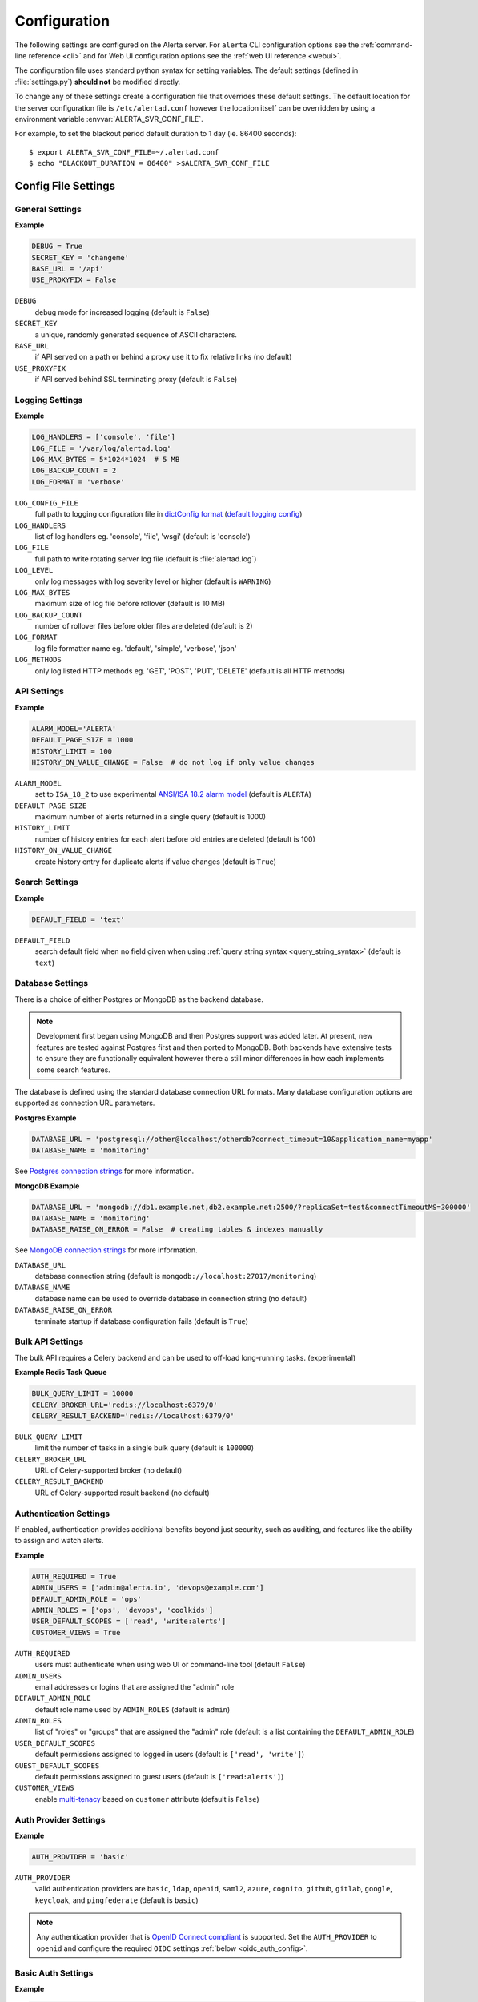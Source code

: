 .. _configuration:

Configuration
=============

The following settings are configured on the Alerta server. For ``alerta``
CLI configuration options see the :ref:`command-line reference <cli>` and for
Web UI configuration options see the :ref:`web UI reference <webui>`.

The configuration file uses standard python syntax for setting variables.
The default settings (defined in :file:`settings.py`) **should not** be modified
directly.

To change any of these settings create a configuration file that overrides
these default settings. The default location for the server configuration
file is ``/etc/alertad.conf`` however the location itself can be overridden
by using a environment variable :envvar:`ALERTA_SVR_CONF_FILE`.

For example, to set the blackout period default duration to 1 day (ie. 86400
seconds)::

    $ export ALERTA_SVR_CONF_FILE=~/.alertad.conf
    $ echo "BLACKOUT_DURATION = 86400" >$ALERTA_SVR_CONF_FILE

Config File Settings
--------------------

.. _general_config:

General Settings
~~~~~~~~~~~~~~~~

**Example**

.. code:: python

    DEBUG = True
    SECRET_KEY = 'changeme'
    BASE_URL = '/api'
    USE_PROXYFIX = False

.. index:: DEBUG, SECRET_KEY, BASE_URL, USE_PROXYFIX

``DEBUG``
    debug mode for increased logging (default is ``False``)
``SECRET_KEY``
    a unique, randomly generated sequence of ASCII characters.
``BASE_URL``
    if API served on a path or behind a proxy use it to fix relative links (no default)
``USE_PROXYFIX``
    if API served behind SSL terminating proxy (default is ``False``)

.. _logging_config:

Logging Settings
~~~~~~~~~~~~~~~~

**Example**

.. code:: python

    LOG_HANDLERS = ['console', 'file']
    LOG_FILE = '/var/log/alertad.log'
    LOG_MAX_BYTES = 5*1024*1024  # 5 MB
    LOG_BACKUP_COUNT = 2
    LOG_FORMAT = 'verbose'

.. index:: LOG_CONFIG_FILE, LOG_HANDLERS, LOG_FILE, LOG_MAX_BYTES, LOG_BACKUP_COUNT, LOG_FORMAT, LOG_METHODS

``LOG_CONFIG_FILE``
    full path to logging configuration file in `dictConfig format`_ (`default logging config`_)
``LOG_HANDLERS``
    list of log handlers eg. 'console', 'file', 'wsgi' (default is 'console')
``LOG_FILE``
    full path to write rotating server log file (default is :file:`alertad.log`)
``LOG_LEVEL``
    only log messages with log severity level or higher (default is ``WARNING``)
``LOG_MAX_BYTES``
    maximum size of log file before rollover (default is 10 MB)
``LOG_BACKUP_COUNT``
    number of rollover files before older files are deleted (default is 2)
``LOG_FORMAT``
    log file formatter name eg. 'default', 'simple', 'verbose', 'json'
``LOG_METHODS``
    only log listed HTTP methods eg. 'GET', 'POST', 'PUT', 'DELETE' (default is all HTTP methods)

.. _dictConfig format: https://docs.python.org/2/library/logging.config.html#logging.config.dictConfig
.. _default logging config: https://github.com/alerta/alerta/blob/master/alerta/utils/logging.py#L46
.. _api_config:

API Settings
~~~~~~~~~~~~

**Example**

.. code:: python

    ALARM_MODEL='ALERTA'
    DEFAULT_PAGE_SIZE = 1000
    HISTORY_LIMIT = 100
    HISTORY_ON_VALUE_CHANGE = False  # do not log if only value changes

.. index:: ALARM_MODEL, DEFAULT_PAGE_SIZE, HISTORY_LIMIT, HISTORY_ON_VALUE_CHANGE

``ALARM_MODEL``
    set to ``ISA_18_2`` to use experimental `ANSI/ISA 18.2 alarm model`_ (default is ``ALERTA``)
``DEFAULT_PAGE_SIZE``
    maximum number of alerts returned in a single query (default is 1000)
``HISTORY_LIMIT``
    number of history entries for each alert before old entries are deleted (default is 100)
``HISTORY_ON_VALUE_CHANGE``
    create history entry for duplicate alerts if value changes (default is ``True``)

.. _`ANSI/ISA 18.2 alarm model`: https://www.isa.org/standards-and-publications/isa-publications/intech-magazine/white-papers/pas-understanding-and-applying-ansi-isa-18-2-alarm-management-standard/

.. _search_config:

Search Settings
~~~~~~~~~~~~~~~

**Example**

.. code:: python

    DEFAULT_FIELD = 'text'

.. index:: DEFAULT_FIELD

``DEFAULT_FIELD``
    search default field when no field given when using :ref:`query string syntax <query_string_syntax>` (default is ``text``)

.. _database_config:

Database Settings
~~~~~~~~~~~~~~~~~

There is a choice of either Postgres or MongoDB as the backend database.

.. note::
    Development first began using MongoDB and then Postgres support was
    added later. At present, new features are tested against Postgres
    first and then ported to MongoDB. Both backends have extensive tests
    to ensure they are functionally equivalent however there a still
    minor differences in how each implements some search features.

The database is defined using the standard database connection URL formats. Many
database configuration options are supported as connection URL parameters.

**Postgres Example**

.. code:: python

    DATABASE_URL = 'postgresql://other@localhost/otherdb?connect_timeout=10&application_name=myapp'
    DATABASE_NAME = 'monitoring'

See `Postgres connection strings`_ for more information.

.. _Postgres connection strings: https://www.postgresql.org/docs/9.6/static/libpq-connect.html

**MongoDB Example**

.. code:: python

    DATABASE_URL = 'mongodb://db1.example.net,db2.example.net:2500/?replicaSet=test&connectTimeoutMS=300000'
    DATABASE_NAME = 'monitoring'
    DATABASE_RAISE_ON_ERROR = False  # creating tables & indexes manually

See `MongoDB connection strings`_ for more information.

.. _MongoDB connection strings: https://docs.mongodb.org/v3.0/reference/connection-string/#standard-connection-string-format

.. index:: DATABASE_URL, DATABASE_NAME, DATABASE_RAISE_ON_ERROR

``DATABASE_URL``
    database connection string (default is ``mongodb://localhost:27017/monitoring``)
``DATABASE_NAME``
    database name can be used to override database in connection string (no default)
``DATABASE_RAISE_ON_ERROR``
    terminate startup if database configuration fails (default is ``True``)

.. _bulk_api_config:

Bulk API Settings
~~~~~~~~~~~~~~~~~

The bulk API requires a Celery backend and can be used to off-load
long-running tasks. (experimental)

**Example Redis Task Queue**

.. code:: python

    BULK_QUERY_LIMIT = 10000
    CELERY_BROKER_URL='redis://localhost:6379/0'
    CELERY_RESULT_BACKEND='redis://localhost:6379/0'

.. index:: BULK_QUERY_LIMIT, CELERY_BROKER_URL, CELERY_RESULT_BACKEND

``BULK_QUERY_LIMIT``
    limit the number of tasks in a single bulk query (default is ``100000``)
``CELERY_BROKER_URL``
    URL of Celery-supported broker (no default)
``CELERY_RESULT_BACKEND``
    URL of Celery-supported result backend (no default)

.. _auth_config:

Authentication Settings
~~~~~~~~~~~~~~~~~~~~~~~

If enabled, authentication provides additional benefits beyond just security,
such as auditing, and features like the ability to assign and watch alerts.

**Example**

.. code:: python

    AUTH_REQUIRED = True
    ADMIN_USERS = ['admin@alerta.io', 'devops@example.com']
    DEFAULT_ADMIN_ROLE = 'ops'
    ADMIN_ROLES = ['ops', 'devops', 'coolkids']
    USER_DEFAULT_SCOPES = ['read', 'write:alerts']
    CUSTOMER_VIEWS = True

.. index:: AUTH_REQUIRED, ADMIN_USERS, DEFAULT_ADMIN_ROLE, ADMIN_ROLES, USER_DEFAULT_SCOPES, GUEST_DEFAULT_SCOPES, CUSTOMER_VIEWS

``AUTH_REQUIRED``
    users must authenticate when using web UI or command-line tool (default ``False``)
``ADMIN_USERS``
    email addresses or logins that are assigned the "admin" role
``DEFAULT_ADMIN_ROLE``
    default role name used by ``ADMIN_ROLES`` (default is ``admin``)
``ADMIN_ROLES``
    list of "roles" or "groups" that are assigned the "admin" role (default is a list containing the ``DEFAULT_ADMIN_ROLE``)
``USER_DEFAULT_SCOPES``
    default permissions assigned to logged in users (default is ``['read', 'write']``)
``GUEST_DEFAULT_SCOPES``
    default permissions assigned to guest users (default is ``['read:alerts']``)
``CUSTOMER_VIEWS``
    enable `multi-tenacy`_ based on ``customer`` attribute (default is ``False``)

.. _multi-tenacy: https://en.wikipedia.org/wiki/Multitenancy

.. _auth_provider_config:

Auth Provider Settings
~~~~~~~~~~~~~~~~~~~~~~

**Example**

.. code:: python

    AUTH_PROVIDER = 'basic'

.. index:: AUTH_PROVIDER

``AUTH_PROVIDER``
    valid authentication providers are ``basic``, ``ldap``, ``openid``, ``saml2``,
    ``azure``, ``cognito``, ``github``, ``gitlab``, ``google``, ``keycloak``,
    and ``pingfederate``  (default is ``basic``)
.. note::
    Any authentication provider that is `OpenID Connect compliant`_ is supported. Set the
    ``AUTH_PROVIDER`` to ``openid`` and configure the required ``OIDC`` settings
    :ref:`below <oidc_auth_config>`.

.. _basic_auth_config:

Basic Auth Settings
~~~~~~~~~~~~~~~~~~~

**Example**

.. code:: python

    AUTH_PROVIDER = 'basic'
    BASIC_AUTH_REALM = 'Monitoring'
    SIGNUP_ENABLED = True
    ALLOWED_EMAIL_DOMAINS = ['alerta.io', 'alerta.dev']

.. index:: BASIC_AUTH_REALM, SIGNUP_ENABLED, ALLOWED_EMAIL_DOMAINS

``BASIC_AUTH_REALM``
    BasicAuth authentication realm (default is ``Alerta``)
``SIGNUP_ENABLED``
    prevent self-service sign-up of new users via the web UI (default is ``True``)
``ALLOWED_EMAIL_DOMAINS``
    authorised email domains when using email as login (default is ``*``)

.. _ldap_auth_config:

LDAP Auth Settings
~~~~~~~~~~~~~~~~~~

**Example**

.. code:: python

    AUTH_PROVIDER = 'ldap'
    LDAP_URL = 'ldap://openldap:389'
    LDAP_DOMAINS = {
        'my-domain.com': 'cn=%s,dc=my-domain,dc=com'
    }

.. index:: LDAP_URL, LDAP_DOMAINS

``LDAP_URL``
    URL of the LDAP server (no default)
``LDAP_DOMAINS``
    dictionary of LDAP domains and LDAP search filters (no default)
``LDAP_DOMAINS_GROUP``
    (default is empty dict ``{}``)
``LDAP_DOMAINS_BASEDN``
    (default is empty dict ``{}``)
``LDAP_ALLOW_SELF_SIGNED_CERT``
    (default is ``False``)

.. _oidc_auth_config:

OpenID Connect Auth Settings
~~~~~~~~~~~~~~~~~~~~~~~~~~~~

``OAUTH2_CLIENT_ID``
    client ID required by OAuth2 providers (no default)
``OAUTH2_CLIENT_SECRET``
    client secret required by OAuth2 providers (no default)
``OIDC_ISSUER_URL``
    (no default)
``OIDC_AUTH_URL``
    (no default)
``OIDC_LOGOUT_URL``
    (no default)
``OIDC_VERIFY_TOKEN``
    (default is ``False``)
``OIDC_ROLE_CLAIM``
    (default is ``roles``)
``OIDC_GROUP_CLAIM``
    (default is ``groups``)
``ALLOWED_OIDC_ROLES``
    (default is ``*``)
``ALLOWED_EMAIL_DOMAINS``
    authorised email domains when using email as login (default is ``*``)

.. _OpenID Connect compliant: https://openid.net/developers/certified/#OPServices

.. _saml_auth_config:

SAML 2.0 Auth Settings
~~~~~~~~~~~~~~~~~~~~~~

.. index:: SAML2_CONFIG, ALLOWED_SAML2_GROUPS, SAML2_USER_NAME_FORMAT

``SAML2_ENTITY_ID``
    (no default)
``SAML2_METADATA_URL``
    (no default)
``SAML2_USER_NAME_FORMAT``
    Python format string which will be rendered to user's name using SAML
    attributes. See :ref:`saml2` (default is ``'{givenName} {surname}'``)
``SAML2_EMAIL_ATTRIBUTE``
    (default is ``'emailAddress'``)
``SAML2_CONFIG``
    ``pysaml2`` configuration ``dict``. See :ref:`saml2` (no default)
``ALLOWED_SAML2_GROUPS``
    list of authorised groups a user must belong to. See :ref:`saml2` for
    details (default is ``*``)
``ALLOWED_EMAIL_DOMAINS``
    authorised email domains when using email as login (default is ``*``)

.. _azure_auth_config:

Azure Active Directory Auth Settings
~~~~~~~~~~~~~~~~~~~~~~~~~~~~~~~~~~~~

.. index:: AZURE_TENANT

``AZURE_TENANT```
    "common", "organizations", "consumers" or tenant ID (defalt is ``common``)

.. _cognito_auth_config:

Amazon Cognito Auth Settings
~~~~~~~~~~~~~~~~~~~~~~~~~~~~

.. index:: AWS_REGION, COGNITO_USER_POOL_ID, COGNITO_DOMAIN

``AWS_REGION``
    AWS region (default is ``us-east-1``)
``COGNITO_USER_POOL_ID``
    (no default)
``COGNITO_DOMAIN``
    (no default)

.. _github_auth_config:

GitHub Auth Settings
~~~~~~~~~~~~~~~~~~~~

.. index:: GITHUB_URL, ALLOWED_GITHUB_ORGS

``GITHUB_URL``
    API URL for public or privately run GitHub Enterprise server (default is ``https://github.com``)
``ALLOWED_GITHUB_ORGS``
    authorised GitHub organisations a user must belong to (default is ``*``)

.. _gitlab_auth_config:

GitLab Auth Settings
~~~~~~~~~~~~~~~~~~~~

.. index:: GITLAB_URL, ALLOWED_GITLAB_GROUPS

``GITLAB_URL``
    API URL for public or privately run GitLab server (default is ``https://gitlab.com``)
``ALLOWED_GITLAB_GROUPS``
    authorised GitLab groups a user must belong to (default is ``*``)

.. _google_auth_config:

Google Auth Settings
~~~~~~~~~~~~~~~~~~~~

.. index:: OAUTH2_CLIENT_ID, OAUTH2_CLIENT_SECRET, ALLOWED_EMAIL_DOMAINS

``OAUTH2_CLIENT_ID``
    client ID required by OAuth2 providers (no default)
``OAUTH2_CLIENT_SECRET``
    client secret required by OAuth2 providers (no default)
``ALLOWED_EMAIL_DOMAINS``
    authorised email domains when using email as login (default is ``*``)

.. _keycloak_auth_config:

Keycloack Auth Settings
~~~~~~~~~~~~~~~~~~~~~~~

.. index:: KEYCLOAK_URL, KEYCLOAK_REALM, ALLOWED_KEYCLOAK_ROLES

``KEYCLOAK_URL``
    Keycloak website URL when using Keycloak as OAuth2 provider (no default)
``KEYCLOAK_REALM``
    Keycloak realm when using Keycloak as OAuth2 provider (no default)
``ALLOWED_KEYCLOAK_ROLES``
    list of authorised roles a user must belong to (no default)

.. _api_key_config:

API Key & Bearer Token Settings
~~~~~~~~~~~~~~~~~~~~~~~~~~~~~~~

.. index:: TOKEN_EXPIRE_DAYS, API_KEY_EXPIRE_DAYS

``TOKEN_EXPIRE_DAYS``
    number of days a web UI bearer token is valid (default is ``14``)
``API_KEY_EXPIRE_DAYS``
    number of days an API key is valid (default is ``365``)

.. _hmac_auth_config:

HMAC Auth Settings
~~~~~~~~~~~~~~~~~~

**Example**

.. code:: python

    HMAC_AUTH_CREDENTIALS = [
        # {
        #     'id': '',  # access key id  => $ uuidgen | tr '[:upper:]' '[:lower:]'
        #     'key': '',  # secret key => $ date | md5 | base64
        #     'algorithm': 'sha256'  # valid hmac algorithm eg. sha256, sha384, sha512
        # }
    ]  # type: List[Dict[str, Any]]

.. index:: HMAC_AUTH_CREDENTIALS

``HMAC_AUTH_CREDENTIALS``
    HMAC credentials

.. _Audit Log config:

Audit Log Settings
~~~~~~~~~~~~~~~~~~

Audit events can be logged locally to the standard application log (which
could also help with general debugging) or forwarded to a HTTP endpoint
using a POST.

**Example**

.. code:: python

    AUDIT_TRAIL = ['admin', 'write', 'auth']
    AUDIT_LOG = True  # log to Flask application logger
    AUDIT_LOG_REDACT = True
    AUDIT_LOG_JSON = False
    AUDIT_URL = 'https://listener.logz.io:8071/?token=TOKEN'

.. index:: AUDIT_TRAIL, AUDIT_LOG, AUDIT_LOG_REDACT, AUDIT_LOG_JSON, AUDIT_URL

``AUDIT_TRAIL``
    audit trail for ``admin``, ``write`` or ``auth`` changes. (default is ``['admin']``)
``AUDIT_LOG``
    enable audit logging to configured application log file (default is ``False``)
``AUDIT_LOG_REDACT``
    redact sensitive data before logging (default is ``True``)
``AUDIT_LOG_JSON``
    log alert data as JSON object (default is ``False``)
``AUDIT_URL``
    forward audit logs to HTTP POST URL (no default)

.. _CORS config:

CORS Settings
~~~~~~~~~~~~~

**Example**

.. code:: python

    CORS_ORIGINS = [
        'http://localhost',
        'http://localhost:8000',
        r'https?://\w*\.?local\.alerta\.io:?\d*/?.*'  # => http(s)://*.local.alerta.io:<port>
    ]

.. index:: CORS_ORIGINS

``CORS_ORIGINS``
    URL origins that can access the API for Cross-Origin Resource Sharing (CORS)

.. _severity config:

Severity Settings
~~~~~~~~~~~~~~~~~

The severities and their order are customisable to fit with the environment
in which Alerta is deployed.

**Example**

.. code:: python

    SEVERITY_MAP = {
        'critical': 1,
        'warning': 4,
        'indeterminate': 5,
        'ok': 5,
        'unknown': 9
    }
    DEFAULT_NORMAL_SEVERITY = 'ok'  # 'normal', 'ok', 'cleared'
    DEFAULT_PREVIOUS_SEVERITY = 'indeterminate'

    COLOR_MAP = {
        'severity': {
            'critical': 'red',
            'warning': '#1E90FF',
            'indeterminate': 'lightblue',
            'ok': '#00CC00',
            'unknown': 'silver'
        },
        'text': 'black',
        'highlight': 'skyblue '
    }

.. index:: SEVERITY_MAP, DEFAULT_NORMAL_SEVERITY, DEFAULT_PREVIOUS_SEVERITY, COLOR_MAP

``SEVERITY_MAP``
    dictionary of severity names and levels
``DEFAULT_NORMAL_SEVERITY``
    severity to be assigned to new alerts (default is ``normal``)
``DEFAULT_PREVIOUS_SEVERITY``
    previous severity to be assigned to new alerts (default is ``indeterminate``)
``COLOR_MAP``
    dictionary of severity colors, text and highlight color

.. _timeout config:

Timeout Settings
~~~~~~~~~~~~~~~~

Alert timeouts are important for housekeeping and heartbeat timeouts
are important for generating alerts from stale heartbeats.

**Example**

.. code:: python

    ALERT_TIMEOUT = 43200  # 12 hours
    HEARTBEAT_TIMEOUT = 7200  # 2 hours
    HEARTBEAT_MAX_LATENCY

.. index:: ALERT_TIMEOUT, HEARTBEAT_TIMEOUT, HEARTBEAT_MAX_LATENCY

``ALERT_TIMEOUT``
    default timeout period in seconds for alerts (default is 86400)
``HEARTBEAT_TIMEOUT``
    default timeout period in seconds for heartbeats (default is 86400)
``HEARTBEAT_MAX_LATENCY``
    stale heartbeat threshold in milliseconds (default is 2000)

.. _housekeeping_config:

Housekeeping Settings
~~~~~~~~~~~~~~~~~~~~~

**Example**

.. code:: python

    DEFAULT_EXPIRED_DELETE_HRS = 12  # hours
    DEFAULT_INFO_DELETE_HRS = 0  # do not delete info alerts

.. index:: DEFAULT_EXPIRED_DELETE_HRS, DEFAULT_INFO_DELETE_HRS

``DEFAULT_EXPIRED_DELETE_HRS``
    delete expired alerts after defined hours (0=do not delete, default is 2)
``DEFAULT_INFO_DELETE_HRS``
    delete informational alerts after defined hours (0=do not delete, default is 12)

.. _email config:

Email Settings
~~~~~~~~~~~~~~

If email verification is enabled then emails are sent to users when they
sign up via BasicAuth. They must click on the provided link to verify their
email address before they can login.

**Example**

.. code:: python

    EMAIL_VERIFICATION = True
    SMTP_HOST = 'smtp.example.com'
    MAIL_FROM = 'noreply@alerta.io'

.. index:: EMAIL_VERIFICATION, SMTP_HOST, SMTP_PORT, MAIL_LOCALHOST, SMTP_STARTTLS, SMTP_USE_SSL, SSL_KEY_FILE, SSL_CERT_FILE, MAIL_FROM, SMTP_USERNAME, SMTP_PASSWORD

``EMAIL_VERIFICATION``
    enforce email verification of new users (default is ``False``)
``SMTP_HOST``
    SMTP host of mail server (default is ``smtp.gmail.com``)
``SMTP_PORT``
    SMTP port of mail server (default is ``587``)
``MAIL_LOCALHOST``
    mail server to use in HELO/EHLO command (default is ``localhost``)
``SMTP_STARTTLS``
    SMTP connection in TLS (Transport Layer Security) mode. All SMTP commands
    that follow will be encrypted (default is ``False``)
``SMTP_USE_SSL``
    used for situations where SSL is required from the beginning of the
    connection and using ``SMTP_STARTTLS`` is not appropriate (default is ``False``)
``SSL_KEY_FILE``
    a PEM formatted private key file for the SSL connection(no default)
``SSL_CERT_FILE``
    a PEM formatted certificate chain file for the SSL connection (no default)
``MAIL_FROM``
    valid email address from which emails are sent (no default)
``SMTP_USERNAME``
    application-specific username, if different to MAIL_FROM user (no default)
``SMTP_PASSWORD``
    application-specific password for ``MAIL_FROM`` or ``SMTP_USERNAME`` (no default)

.. _webui config:

Web UI Settings
~~~~~~~~~~~~~~~

The following settings are specific to the web UI and are not used by the server.

**Example**

.. code:: python

    SITE_LOGO_URL = 'http://pigment.github.io/fake-logos/logos/vector/color/fast-banana.svg'
    DATE_FORMAT_SHORT_TIME = 'HH:mm'
    DATE_FORMAT_MEDIUM_DATE = 'EEE d MMM HH:mm'
    DATE_FORMAT_LONG_DATE = 'd/M/yyyy h:mm:ss.sss a'
    DEFAULT_AUDIO_FILE = '/audio/Bike Horn.mp3'
    COLUMNS = ['severity', 'status', 'lastReceiveTime', 'duplicateCount',
            'customer', 'environment', 'service', 'resource', 'event', 'value', 'text']
    SORT_LIST_BY = 'lastReceiveTime'
    ACTIONS = ['createIssue', 'updateIssue']
    GOOGLE_TRACKING_ID = 'UA-44644195-5'
    AUTO_REFRESH_INTERVAL = 30000  # 30s

.. index:: SITE_LOGO_URL, DATE_FORMAT_SHORT_TIME, DATE_FORMAT_MEDIUM_DATE, DATE_FORMAT_LONG_DATE
.. index:: DEFAULT_AUDIO_FILE, COLUMNS, SORT_LIST_BY, ACTIONS, GOOGLE_TRACKING_ID, AUTO_REFRESH_INTERVAL

``SITE_LOGO_URL``
    URL of company logo to replace "alerta" in navigation bar (no default)
``DATE_FORMAT_SHORT_TIME``
    format used for time in columns eg. ``09:24`` (default is ``HH:mm``)
``DATE_FORMAT_MEDIUM_DATE``
    format used for dates in columns eg. ``Tue 9 Oct 09:24`` (default is ``EEE d MMM HH:mm``) 
``DATE_FORMAT_LONG_DATE``
    format used for date and time in detail views eg. ``9/10/2018 9:24:03.036 AM`` (default is ``d/M/yyyy h:mm:ss.sss a``) 
``DEFAULT_AUDIO_FILE``
    make sound when new alert arrives. must exist on client at relative path eg. ``/audio/Bike Horn.mp3`` (no default)
``COLUMNS``
  user defined columns and column order for alert list view (default is standard web console column order)
``SORT_LIST_BY``
    to sort by newest use ``lastReceiveTime`` or oldest use ``-createTime``. minus means reverse (default is ``lastReceiveTime``)
``DEFAULT_FILTER``
    default alert list filter as query filter (default is ``{'status':['open','ack']}``)
``ACTIONS``
    adds buttons to web console for operators to trigger custom actions against alert (no default)
``GOOGLE_TRACKING_ID``
    used by the web UI to send tracking data to Google Analytics (no default)
``AUTO_REFRESH_INTERVAL``
    interval in milliseconds at which the web UI refreshes alert list (default is ``5000``)

.. asi_config:

Alert Status Indicator Settings
~~~~~~~~~~~~~~~~~~~~~~~~~~~~~~~

**Example**

.. code:: python

    ASI_SEVERITY = [
        'critical', 'major', 'minor', 'warning', 'indeterminate', 'informational'
    ]
    ASI_QUERIES = [
        {'text': 'Production', 'query': [['environment', 'Production']]},
        {'text': 'Development', 'query': [['environment', 'Development']]},
        {'text': 'Heartbeats', 'query': {'q': 'event:Heartbeat'}},
        {'text': 'Misc.', 'query': 'group=Misc'},
    ]

``ASI_SEVERITY``
    severity counts to include in status indicator (default is all non-normal)
``ASI_QUERIES``
    list of alert queries applied to filter status indicators (see example for default)

.. _plugin config:

Plugin Settings
~~~~~~~~~~~~~~~~

Plugins are used to extend the behaviour of the Alerta server without
having to modify the core application. The only plugins that are installed
and enabled by default are the ``reject`` and ``blackout`` plugins. Other
plugins are available in the `contrib repo`_.

.. _contrib repo: https://github.com/alerta/alerta-contrib/tree/master/plugins

**Example**

.. code:: python

    PLUGINS = ['reject', 'blackout', 'slack']
    PLUGINS_RAISE_ON_ERROR = False  # keep processing other plugins if exception

.. index:: PLUGINS, PLUGINS_RAISE_ON_ERROR

``PLUGINS``
    list of enabled plugins (default ``['reject', 'blackout']``)
``PLUGINS_RAISE_ON_ERROR``
    stop processing plugins if there is an exception (default is ``True``)

**Reject Plugin Settings**

Alerts can be rejected based on the ``origin`` or ``environment`` alert attributes. 

**Example**

.. code:: python

    ORIGIN_BLACKLIST = ['foo/bar$', '.*/qux']  # reject all foo alerts from bar, and everything from qux
    ALLOWED_ENVIRONMENTS = ['Production', 'Development', 'Testing']

.. index:: ORIGIN_BLACKLIST, ALLOWED_ENVIRONMENTS

``ORIGIN_BLACKLIST``
    list of alert origins blacklisted from submitting alerts. useful for rouge alert sources (no default)
``ALLOWED_ENVIRONMENTS``
    list of allowed environments. useful for enforcing discrete set of environments (default is ``['Production', 'Development']``)

.. note:: To disable the ``reject`` plugin simply remove it from the
    list of enabled plugins in the ``PLUGINS`` configuration setting
    to override the default.

**Blackout Plugin Settings**

Alerts can be suppressed based on alert attributes for arbitrary durations
known as "blackout periods". An alert received during a blackout period is
rejected, by default.

**Example**

.. code:: python

    BLACKOUT_DURATION = 7200  # 2 hours
    NOTIFICATION_BLACKOUT = True
    BLACKOUT_ACCEPT = ['normal', 'ok', 'cleared']

.. index:: BLACKOUT_DURATION, NOTIFICATION_BLACKOUT, BLACKOUT_ACCEPT

``BLACKOUT_DURATION``
    default period for an alert blackout (default is ``3600``)
``NOTIFICATION_BLACKOUT``
    instead of rejecting alerts received during blackout periods, set ``status``
    of alert to ``blackout`` and do not forward to plugins (default is ``False``)
``BLACKOUT_ACCEPT``
    used with ``NOTIFICATION_BLACKOUT`` if alerts with ``status`` of ``blackout``
    should still be closed by "ok" alerts (no default)

Environment Variables
---------------------

Some configuration settings are special because they can be overridden by
environment variables. This is to make deployment to different platforms
and managed environments such as Heroku, Kubernetes and AWS easier, or to
make use of managed Postgres or MongoDB services.

.. note:: Environment variables are read after configuration files so they
    will always override any other setting.

General Settings
~~~~~~~~~~~~~~~~

:envvar:`DEBUG`
    :ref:`see above <general config>`
:envvar:`BASE_URL`
    :ref:`see above <general config>`
:envvar:`USE_PROXYFIX`
    :ref:`see above <general config>`
:envvar:`SECRET_KEY`
    :ref:`see above <general config>`
:envvar:`AUTH_REQUIRED`
    :ref:`see above <auth config>`
:envvar:`AUTH_PROVIDER`
    :ref:`see above <auth config>`
:envvar:`ADMIN_USERS`
    :ref:`see above <auth config>`
:envvar:`CUSTOMER_VIEWS`
    :ref:`see above <auth config>`
:envvar:`OAUTH2_CLIENT_ID`
    :ref:`see above <auth config>`
:envvar:`OAUTH2_CLIENT_SECRET`
    :ref:`see above <auth config>`
:envvar:`ALLOWED_EMAIL_DOMAINS`
    :ref:`see above <auth config>`
:envvar:`GITHUB_URL`
    :ref:`see above <auth config>`
:envvar:`ALLOWED_GITHUB_ORGS`
    :ref:`see above <auth config>`
:envvar:`GITLAB_URL`
    :ref:`see above <auth config>`
:envvar:`ALLOWED_GITLAB_GROUPS`
    :ref:`see above <auth config>`
:envvar:`KEYCLOAK_URL`
    :ref:`see above <auth config>`
:envvar:`KEYCLOAK_REALM`
    :ref:`see above <auth config>`
:envvar:`ALLOWED_KEYCLOAK_ROLES`
    :ref:`see above <auth config>`
:envvar:`PINGFEDERATE_OPENID_ACCESS_TOKEN_URL`
    :ref:`see above <auth config>`
:envvar:`PINGFEDERATE_OPENID_PAYLOAD_USERNAME`
    :ref:`see above <auth config>`
:envvar:`PINGFEDERATE_OPENID_PAYLOAD_EMAIL`
    :ref:`see above <auth config>`
:envvar:`PINGFEDERATE_OPENID_PAYLOAD_GROUP`
    :ref:`see above <auth config>`
:envvar:`PINGFEDERATE_PUBKEY_LOCATION`
    :ref:`see above <auth config>`
:envvar:`PINGFEDERATE_TOKEN_ALGORITHM`
    :ref:`see above <auth config>`
:envvar:`CORS_ORIGINS`
    :ref:`see above <cors config>`
:envvar:`MAIL_FROM`
    :ref:`see above <email config>`
:envvar:`SMTP_PASSWORD`
    :ref:`see above <email config>`
:envvar:`GOOGLE_TRACKING_ID`
    :ref:`see above <webui config>`
:envvar:`PLUGINS`
    :ref:`see above <plugin config>`

Database Settings
~~~~~~~~~~~~~~~~~

:envvar:`DATABASE_URL`
    used by both :ref:`Postgres <Postgres connection strings>` and
    :ref:`MongoDB <MongoDB connection strings>` for database connection strings
:envvar:`DATABASE_NAME`
    database name can be used to override default database defined in ``DATABASE_URL``

MongoDB Settings
~~~~~~~~~~~~~~~~

.. deprecated:: 5.0
    Use :envvar:`DATABASE_URL` and :envvar:`DATABASE_NAME` instead.

:envvar:`MONGO_URI`
    used to override ``MONGO_URI`` config variable using the standard connection string format
:envvar:`MONGODB_URI`
    alternative name for ``MONGO_URI`` environment variable which is used by some managed services
:envvar:`MONGOHQ_URL`
    automatically set when using `Heroku MongoHQ`_ managed service
:envvar:`MONGOLAB_URI`
    automatically set when using `Heroku MongoLab`_ managed service
:envvar:`MONGO_PORT`
    automatically set when deploying `Alerta to a Docker`_ linked mongo container

.. _Heroku MongoHQ: https://devcenter.heroku.com/articles/mongohq
.. _Heroku MongoLab: https://devcenter.heroku.com/articles/mongolab
.. _Alerta to a Docker: https://github.com/alerta/docker-alerta

Dynamic Settings
----------------

Using the :ref:`management switchboard <metrics>` on the API some dynamic
settings can be switched on and off without restarting the Alerta server
daemon.

Currently, there is only one setting that can be toggled in this way and
it is the Auto-refresh allow switch.

Auto-Refresh Allow
~~~~~~~~~~~~~~~~~~

The Alerta Web UI will automatically referesh the list of alerts in the alert
console every 5 seconds.

If for whatever reason, the Alerta API is experiencing heavy load the
``auto_refresh_allow`` switch can be turned off and the Web UI will respect
that and switch to manual refresh mode. The Alerta web UI will start
auto-refereshing again if the ``auto_refresh_allow`` switch is turned back on.
